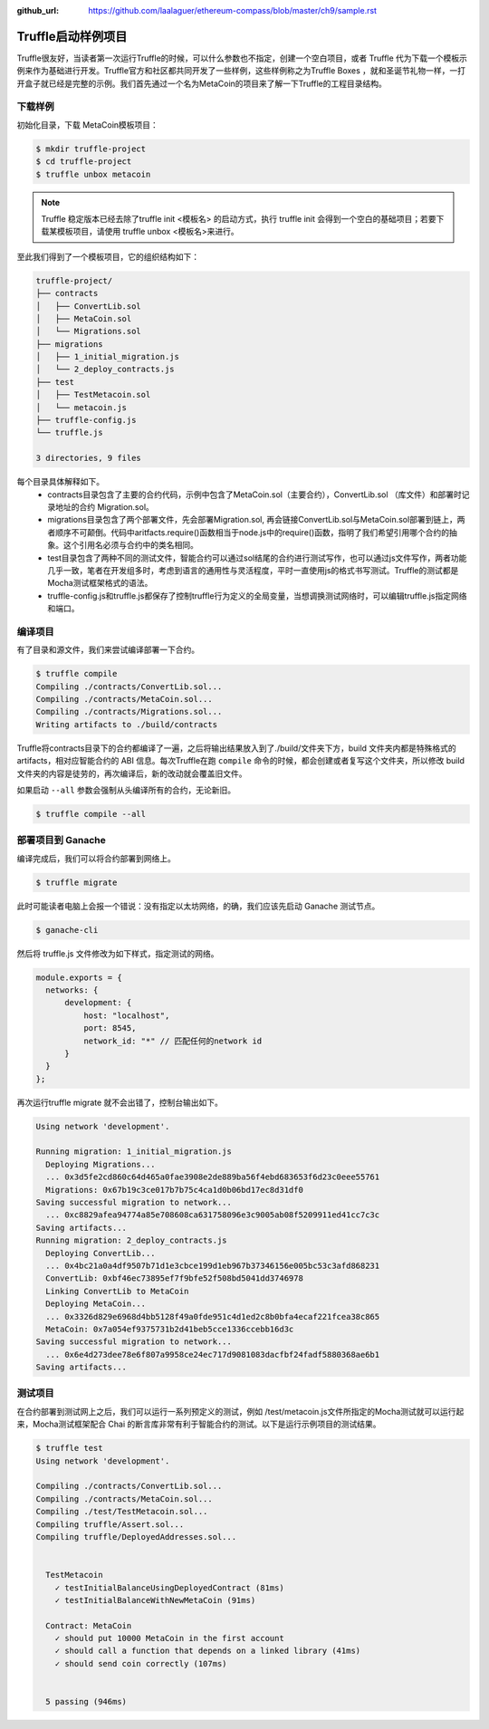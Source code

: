 :github_url: https://github.com/laalaguer/ethereum-compass/blob/master/ch9/sample.rst

Truffle启动样例项目
==========================

Truffle很友好，当读者第一次运行Truffle的时候，可以什么参数也不指定，创建一个空白项目，或者 Truffle 代为下载一个模板示例来作为基础进行开发。Truffle官方和社区都共同开发了一些样例，这些样例称之为Truffle Boxes ，就和圣诞节礼物一样，一打开盒子就已经是完整的示例。我们首先通过一个名为MetaCoin的项目来了解一下Truffle的工程目录结构。


下载样例
---------------

初始化目录，下载 MetaCoin模板项目：

.. code-block:: bash

   $ mkdir truffle-project
   $ cd truffle-project
   $ truffle unbox metacoin


.. Note::

   Truffle 稳定版本已经去除了truffle init <模板名> 的启动方式，执行 truffle init 会得到一个空白的基础项目；若要下载某模板项目，请使用 truffle unbox <模板名>来进行。

至此我们得到了一个模板项目，它的组织结构如下：

.. code-block:: bash

   truffle-project/
   ├── contracts
   │   ├── ConvertLib.sol
   │   ├── MetaCoin.sol
   │   └── Migrations.sol
   ├── migrations
   │   ├── 1_initial_migration.js
   │   └── 2_deploy_contracts.js
   ├── test
   │   ├── TestMetacoin.sol
   │   └── metacoin.js
   ├── truffle-config.js
   └── truffle.js
   
   3 directories, 9 files

每个目录具体解释如下。
  - contracts目录包含了主要的合约代码，示例中包含了MetaCoin.sol（主要合约），ConvertLib.sol （库文件）和部署时记录地址的合约 Migration.sol。
  - migrations目录包含了两个部署文件，先会部署Migration.sol, 再会链接ConvertLib.sol与MetaCoin.sol部署到链上，两者顺序不可颠倒。代码中aritfacts.require()函数相当于node.js中的require()函数，指明了我们希望引用哪个合约的抽象。这个引用名必须与合约中的类名相同。
  - test目录包含了两种不同的测试文件，智能合约可以通过sol结尾的合约进行测试写作，也可以通过js文件写作，两者功能几乎一致，笔者在开发组多时，考虑到语言的通用性与灵活程度，平时一直使用js的格式书写测试。Truffle的测试都是Mocha测试框架格式的语法。
  - truffle-config.js和truffle.js都保存了控制truffle行为定义的全局变量，当想调换测试网络时，可以编辑truffle.js指定网络和端口。

编译项目
------------

有了目录和源文件，我们来尝试编译部署一下合约。

.. code-block:: bash

   $ truffle compile
   Compiling ./contracts/ConvertLib.sol...
   Compiling ./contracts/MetaCoin.sol...
   Compiling ./contracts/Migrations.sol...
   Writing artifacts to ./build/contracts

Truffle将contracts目录下的合约都编译了一遍，之后将输出结果放入到了./build/文件夹下方，build 文件夹内都是特殊格式的 artifacts，相对应智能合约的 ABI 信息。每次Truffle在跑 ``compile`` 命令的时候，都会创建或者复写这个文件夹，所以修改 build 文件夹的内容是徒劳的，再次编译后，新的改动就会覆盖旧文件。

如果启动 ``--all`` 参数会强制从头编译所有的合约，无论新旧。

.. code-block:: bash

   $ truffle compile --all

部署项目到 Ganache
----------------------------

编译完成后，我们可以将合约部署到网络上。

.. code-block:: bash

   $ truffle migrate

此时可能读者电脑上会报一个错说：没有指定以太坊网络，的确，我们应该先启动 Ganache 测试节点。

.. code-block:: bash

   $ ganache-cli

然后将 truffle.js 文件修改为如下样式，指定测试的网络。

.. code-block:: javascript

   module.exports = {
     networks: {
         development: {
             host: "localhost",
             port: 8545,
             network_id: "*" // 匹配任何的network id
         }
     }
   };

再次运行truffle migrate 就不会出错了，控制台输出如下。

.. code-block:: bash

   Using network 'development'.
   
   Running migration: 1_initial_migration.js
     Deploying Migrations...
     ... 0x3d5fe2cd860c64d465a0fae3908e2de889ba56f4ebd683653f6d23c0eee55761
     Migrations: 0x67b19c3ce017b7b75c4ca1d0b06bd17ec8d31df0
   Saving successful migration to network...
     ... 0xc8829afea94774a85e708608ca631758096e3c9005ab08f5209911ed41cc7c3c
   Saving artifacts...
   Running migration: 2_deploy_contracts.js
     Deploying ConvertLib...
     ... 0x4bc21a0a4df9507b71d1e3cbce199d1eb967b37346156e005bc53c3afd868231
     ConvertLib: 0xbf46ec73895ef7f9bfe52f508bd5041dd3746978
     Linking ConvertLib to MetaCoin
     Deploying MetaCoin...
     ... 0x3326d829e6968d4bb5128f49a0fde951c4d1ed2c8b0bfa4ecaf221fcea38c865
     MetaCoin: 0x7a054ef9375731b2d41beb5cce1336ccebb16d3c
   Saving successful migration to network...
     ... 0x6e4d273dee78e6f807a9958ce24ec717d9081083dacfbf24fadf5880368ae6b1
   Saving artifacts...


测试项目
----------------

在合约部署到测试网上之后，我们可以运行一系列预定义的测试，例如 /test/metacoin.js文件所指定的Mocha测试就可以运行起来，Mocha测试框架配合 Chai 的断言库非常有利于智能合约的测试。以下是运行示例项目的测试结果。

.. code-block:: bash

   $ truffle test
   Using network 'development'.
   
   Compiling ./contracts/ConvertLib.sol...
   Compiling ./contracts/MetaCoin.sol...
   Compiling ./test/TestMetacoin.sol...
   Compiling truffle/Assert.sol...
   Compiling truffle/DeployedAddresses.sol...
   
   
     TestMetacoin
       ✓ testInitialBalanceUsingDeployedContract (81ms)
       ✓ testInitialBalanceWithNewMetaCoin (91ms)
   
     Contract: MetaCoin
       ✓ should put 10000 MetaCoin in the first account
       ✓ should call a function that depends on a linked library (41ms)
       ✓ should send coin correctly (107ms)
   
   
     5 passing (946ms)
   